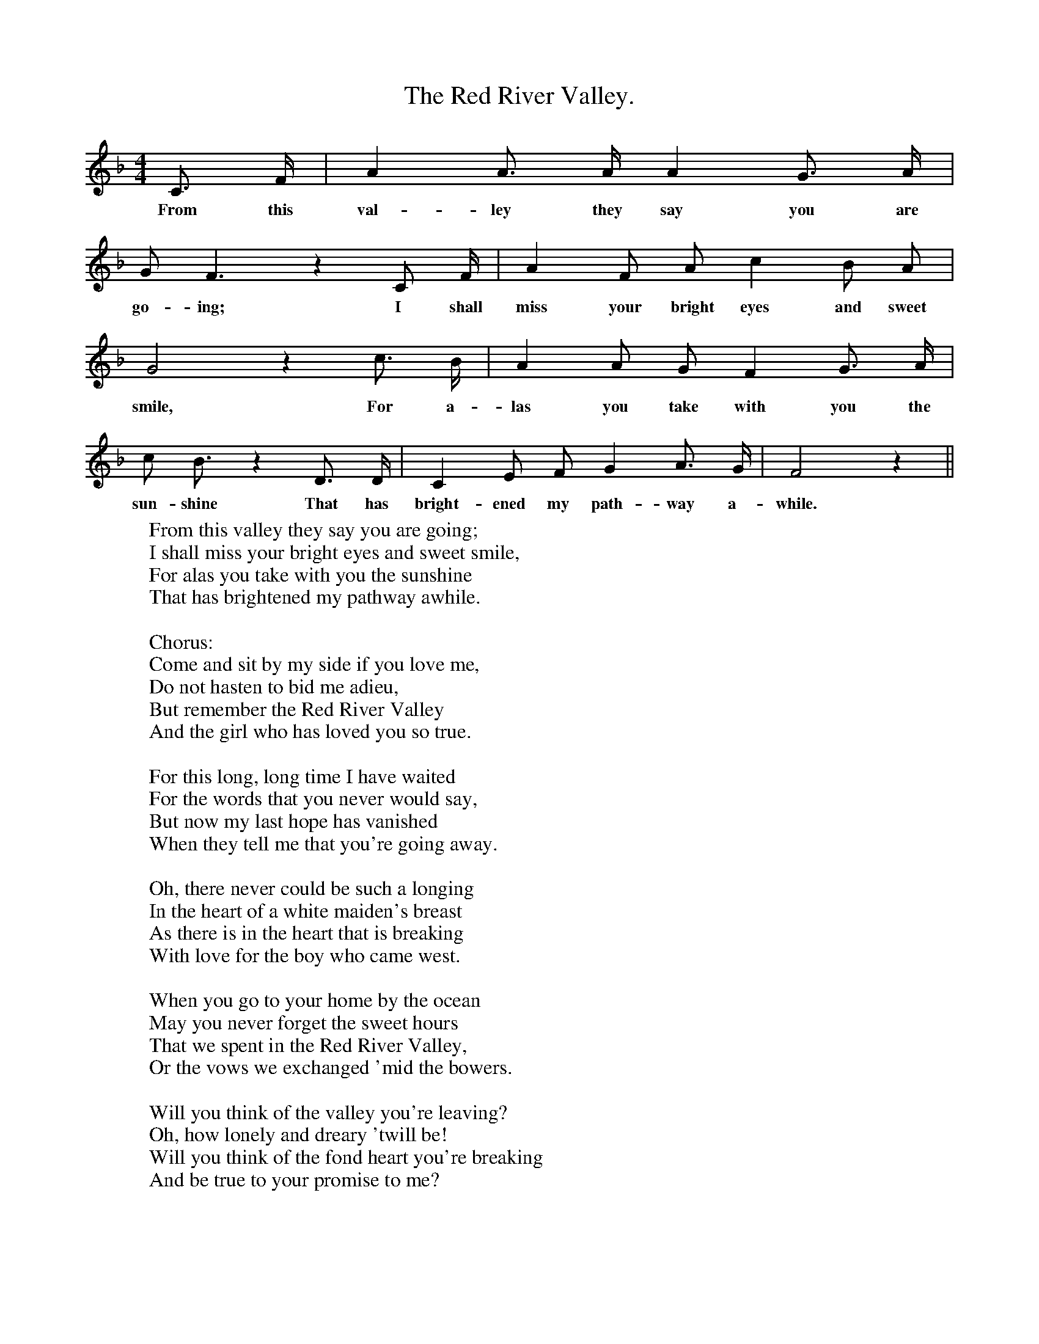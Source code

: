X:1
T:The Red River Valley.
F:http://www.folkinfo.org/songs
B:The Penguin Book of Canadian Folk Songs.
S:
M:4/4
L:1/8
K:F
C3/ F/|A2 A3/ A/ A2 G3/ A/|
w:From this val-ley they say you are
G F3 z2 C F1/2|A2 F A c2 B A|
w:go-ing; I shall miss your bright eyes and sweet
G4 z2 c3/2 B1/2|A2 A G F2 G3/2 A1/2|
w:smile, For a-las you take with you the
c B3/2 z2 D3/2 D1/2|C2 E F G2 A3/2 G1/2|F4 z2 ||
w:sun-shine That has bright-ened my path-way a-while.
W:From this valley they say you are going;
W:I shall miss your bright eyes and sweet smile,
W:For alas you take with you the sunshine
W:That has brightened my pathway awhile.
W:
W:Chorus:
W:Come and sit by my side if you love me,
W:Do not hasten to bid me adieu,
W:But remember the Red River Valley
W:And the girl who has loved you so true.
W:
W:For this long, long time I have waited
W:For the words that you never would say,
W:But now my last hope has vanished
W:When they tell me that you're going away.
W:
W:Oh, there never could be such a longing
W:In the heart of a white maiden's breast
W:As there is in the heart that is breaking
W:With love for the boy who came west.
W:
W:When you go to your home by the ocean
W:May you never forget the sweet hours
W:That we spent in the Red River Valley,
W:Or the vows we exchanged 'mid the bowers.
W:
W:Will you think of the valley you're leaving?
W:Oh, how lonely and dreary 'twill be!
W:Will you think of the fond heart you're breaking
W:And be true to your promise to me?
W:
W:The dark maiden's prayer for her lover
W:To the spirit that rules o'er the world;
W:His pathway with sunshine may cover,
W:Leave his grief to the Red River girl.
W:
